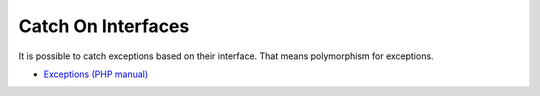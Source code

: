 .. _catch-on-interfaces:

Catch On Interfaces
-------------------

.. meta::
	:description:
		Catch On Interfaces: It is possible to catch exceptions based on their interface.

It is possible to catch exceptions based on their interface. That means polymorphism for exceptions.

.. image:: ../images/catch_interfaces.png

* `Exceptions (PHP manual) <https://www.php.net/manual/en/language.exceptions.php>`_


